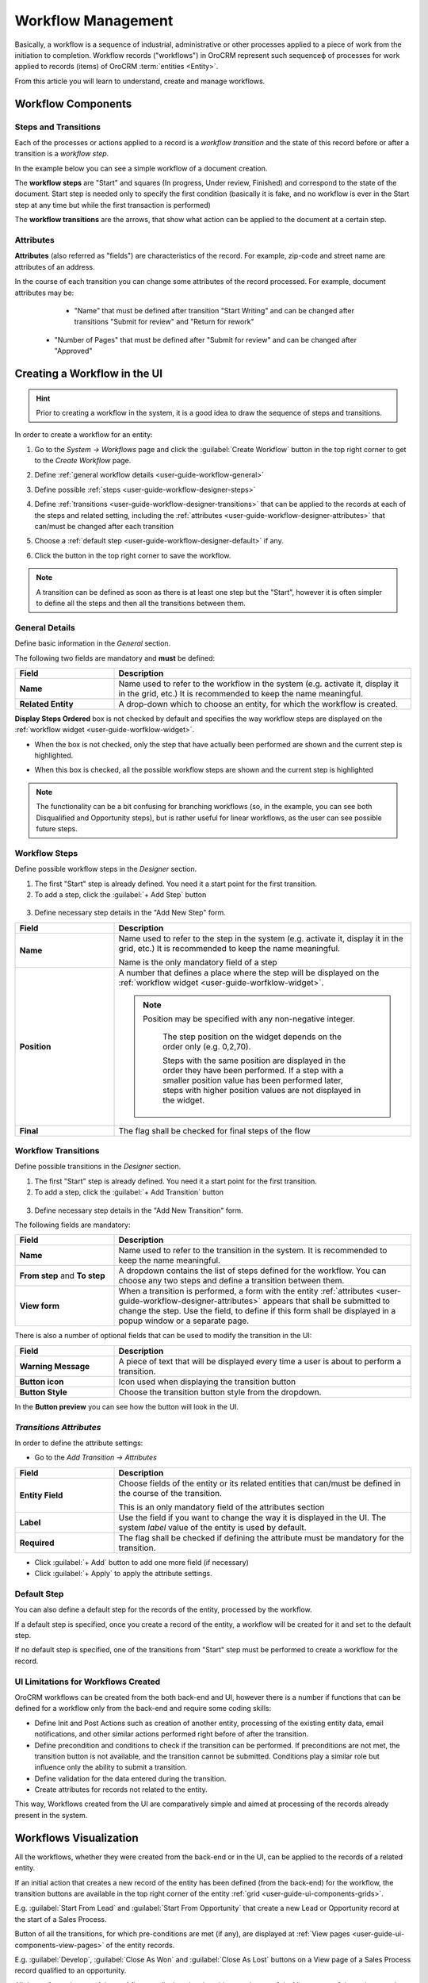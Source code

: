 
.. _user-guide-workflow-management-basics:

Workflow Management
===================

Basically, a workflow is a sequence of industrial, administrative or other processes applied to a 
piece of work from the initiation to completion. Workflow records ("workflows") in OroCRM represent such sequenceф of 
processes for work applied to records (items) of OroCRM :term:`entities <Entity>`. 

From this article you will learn to understand, create and manage workflows.


Workflow Components 
-------------------

Steps and Transitions
^^^^^^^^^^^^^^^^^^^^^
Each of the processes or actions applied to a record is a *workflow transition* and the state of this record before or
after a transition is a *workflow step*.

In the example below you can see a simple workflow of a document creation.

.. image:: ./img/workflows/wf_example.png

The **workflow steps** are "Start" and squares (In progress, Under review, Finished) and correspond to the state of the 
document. Start step is needed only to specify the first condition (basically it is fake, and no workflow is ever in the
Start step at any time but while the first transaction is performed)

The **workflow transitions** are the arrows, that show what action can be applied to the document at a certain step.


Attributes
^^^^^^^^^^ 
**Attributes** (also referred as "fields") are characteristics of the record. For example, zip-code and street name are 
attributes of an address.

In the course of each transition you can change some attributes of the record processed. For example, document attributes 
may be:

  - "Name" that must be defined after transition "Start Writing" and can be changed after transitions "Submit for 
    review" and "Return for rework" 
	
 -  "Number of Pages" that must be defined after "Submit for review" and can be changed after "Approved"

 
Creating a Workflow in the UI
-----------------------------

.. hint:: 

    Prior to creating a workflow in the system, it is a good idea to draw the sequence of steps and transitions.

In order to create a workflow for an entity:

1. Go to the *System → Workflows* page and click the :guilabel:`Create Workflow` button in the top right corner to get
   to the *Create Workflow* page.
   
   |create_wf_page|

2. Define :ref:`general workflow details <user-guide-workflow-general>`

3. Define possible :ref:`steps <user-guide-workflow-designer-steps>`

4. Define :ref:`transitions <user-guide-workflow-designer-transitions>` that can be applied to the records at each of 
   the steps and related setting, including the :ref:`attributes <user-guide-workflow-designer-attributes>` that 
   can/must be changed after each transition 
   
5. Choose a :ref:`default step <user-guide-workflow-designer-default>` if any.

6. Click the button in the top right corner to save the workflow.

.. note::
   
    A transition can be defined as soon as there is at least one step but the "Start", however it is often simpler to
    define all the steps and then all the transitions between them.

  
.. _user-guide-workflow-general:

General Details
^^^^^^^^^^^^^^^

Define basic information in the *General* section.

.. image:: ./img/workflows/wf_general.png

The following two fields are mandatory and **must** be defined:

.. csv-table::
  :header: "**Field**","**Description**"
  :widths: 10, 30

  "**Name**","Name used to refer to the workflow in the system (e.g. activate it, display it in the grid, etc.) It is 
  recommended to keep the name meaningful."
  "**Related Entity**", "A drop-down which to choose an entity, for which the workflow is created."
  
**Display Steps Ordered** box is not checked by default and specifies the way workflow steps are displayed on the 
:ref:`workflow widget <user-guide-worfklow-widget>`. 

- When the box is not checked, only the step that have actually been performed are shown and the current step is 
  highlighted.

.. image:: ./img/workflows/wf_display_widget.png
  
- When this box is checked, all the possible workflow steps are shown and the current step is highlighted

.. image:: ./img/workflows/wf_display_widget_ordered.png

.. note::

   The functionality can be a bit confusing for branching workflows (so, in the example, you can see both Disqualified 
   and Opportunity steps), but is rather useful for linear workflows, as the user can see possible future steps.


.. _user-guide-workflow-designer-steps:

Workflow Steps
^^^^^^^^^^^^^^

Define possible workflow steps in the *Designer* section.

1. The first "Start" step is already defined. You need it a start point for the first transition.

2. To add a step, click the :guilabel:`+ Add Step` button

  |wf_designer_step|

3. Define necessary step details in the "Add New Step" form.

.. image:: ./img/workflows/wf_designer_step_form.png

.. csv-table::
  :header: "**Field**","**Description**"
  :widths: 10, 30

  "**Name**","Name used to refer to the step in the system (e.g. activate it, display it in the grid, etc.) It is 
  recommended to keep the name meaningful.
  
  Name is the only mandatory field of a step"
  "**Position**", "A number that defines a place where the step will be displayed on the  
  :ref:`workflow widget <user-guide-worfklow-widget>`.
  
  .. note::
  
      Position may be specified with any non-negative integer.
	  
	  The step position on the widget depends on the order only (e.g. 0,2,70). 

	  Steps with the same position are displayed in the order they have been performed. If a step with a smaller 
	  position value has been performed later, steps with higher position values are not displayed in the widget."
  "**Final**","The flag shall be checked for final steps of the flow"

  
.. _user-guide-workflow-designer-transitions:

Workflow Transitions
^^^^^^^^^^^^^^^^^^^^

Define possible transitions in the *Designer* section.

1. The first "Start" step is already defined. You need it a start point for the first transition.

2. To add a step, click the :guilabel:`+ Add Transition` button

  |wf_designer_transition|

3. Define necessary step details in the "Add New Transition" form.

.. image:: ./img/workflows/wf_designer_transition_form.png

The following fields are mandatory:

.. csv-table::
  :header: "**Field**","**Description**"
  :widths: 10, 30

  "**Name**","Name used to refer to the transition in the system. It is recommended to keep the name meaningful."
  "**From step** and **To step**", "A dropdown contains the list of steps defined for the workflow. You can choose any 
  two steps and define a transition between them."
  "**View form**","When a transition is performed, a form with the entity 
  :ref:`attributes <user-guide-workflow-designer-attributes>` appears that shall be submitted to change the step.
  Use the field, to define if this form shall be displayed in a popup window or a separate page."
  
There is also a number of optional fields that can be used to modify the transition in the UI:

.. csv-table::
  :header: "**Field**","**Description**"
  :widths: 10, 30

  "**Warning Message**","A piece of text that will be displayed every time a user is about to perform a transition."
  "**Button icon**","Icon used when displaying the transition button"
  "**Button Style**","Choose the transition button style from the dropdown."

In the **Button preview** you can see how the button will look in the UI.


.. _user-guide-workflow-designer-attributes:

*Transitions Attributes*
^^^^^^^^^^^^^^^^^^^^^^^^
	
In order to define the attribute settings:

- Go to the *Add Transition → Attributes* 

  |wf_designer_transition_attributes|
  
.. csv-table::
  :header: "**Field**","**Description**"
  :widths: 10, 30

  "**Entity Field**","Choose fields of the entity or its related entities that can/must be defined in the course of the 
  transition.
  	  
  This is an only mandatory field of the attributes section"
  "**Label**","Use the field if you want to change the way it is displayed in the UI. The system *label* value of the 
  entity is used by default."
  "**Required**","The flag shall be checked if defining the attribute must be mandatory for the transition."
 
- Click :guilabel:`+ Add` button to add one more field (if necessary)

- Click :guilabel:`+ Apply` to apply the attribute settings.


.. _user-guide-workflow-designer-default:

Default Step
^^^^^^^^^^^^

You can also define a default step for the records of the entity, processed by the workflow. 

If a default step is specified, once you create a record of the entity, a workflow will be created for it and set to the
default step. 

If no default step is specified, one of the transitions from "Start" step must be performed to create a workflow for the
record. 

UI Limitations for Workflows Created
^^^^^^^^^^^^^^^^^^^^^^^^^^^^^^^^^^^^
 
OroCRM workflows can be created from the both back-end and UI, however there is a number if functions that can be 
defined for a workflow only from the back-end and require some coding skills:
 
 
- Define Init and Post Actions such as creation of another entity, processing of the existing entity data, 
  email notifications, and other similar actions performed right before of after the transition.

 
- Define precondition and conditions to check if the transition can be performed.
  If preconditions are not met, the transition button is not available, and the transition cannot be submitted. 
  Conditions play a similar role but influence only the ability to submit a transition. 
 
- Define validation for the data entered during the transition.

- Create attributes for records not related to the entity.
	
This way, Workflows created from the UI are comparatively simple and aimed at processing of the records already present
in the system.


Workflows Visualization
-----------------------

All the workflows, whether they were created from the back-end or in the UI, can be applied to the records of a related
entity.

If an initial action that creates a new record of the entity has been defined (from the back-end) for the workflow,
the transition buttons are available in the top right corner of the entity :ref:`grid <user-guide-ui-components-grids>`.

E.g. :guilabel:`Start From Lead` and :guilabel:`Start From Opportunity` that create a new Lead or Opportunity record
at the start of a Sales Process.


.. image:: ./img/workflows/wf_display_grid.png


Button of all the transitions, for which pre-conditions are met (if any), are displayed at
:ref:`View pages <user-guide-ui-components-view-pages>` of the entity records.

E.g. :guilabel:`Develop`, :guilabel:`Close As Won` and :guilabel:`Close As Lost` buttons on a View page of a Sales 
Process record qualified to an opportunity.


.. image:: ./img/workflows/wf_display_view.png

.. _user-guide-worfklow-widget:

All the performed steps of the workflow are displayed at the widget on the top of the View pages of the entity records, 
subject to the *Workflows → General → Show Ordered* and *Workflows → Designer → POSITION* settings.

.. image:: ./img/workflows/wf_display_widget.png

Current step, or all the steps performed can be displayed on the entity grid, subject to the *Entity Management → 
Workflow Step on Grid* settings.

.. image:: ./img/workflows/wf_display_step.png


Managing Workflows
------------------

Managing System Workflows
^^^^^^^^^^^^^^^^^^^^^^^^^

System workflows are pre-implemented in the system and are of high importance for proper system functioning, thus their
management from the UI is limited. 

The following actions can be performed for the system workflows:

From the :ref:`grid <user-guide-ui-components-grids>`

.. image:: ./img/workflows/wf_grid_actions_system.png

- Activate or deactivate the workflow: |IcActivate| or |IcDeactivate|

.. caution::
    
    Each entity may have unlimited number of workflows related to it, but only one of them can be active. 
	
	When a new workflow is activated for an entity, all the workflow data for the entity is reset.
	
- Clone the workflow: |IcClone|. Copy of the workflow is created and can be customized.

- Get to the :ref:`View page <user-guide-ui-components-view-pages>` of the channel:  |IcView|

From the :ref:`View page <user-guide-ui-components-view-pages>`:

.. image:: ./img/workflows/wf_view_system.png

You can deactivate or activate and clone the workflow with corresponding action buttons in the top right of the page. 


Managing Custom Workflows
^^^^^^^^^^^^^^^^^^^^^^^^^

Copies of the system workflows and workflows created in the UI from the scratch are custom workflows. 

All the actions available for the system workflows are available for the custom ones.

The following additional action are available for the custome workflows:

From the :ref:`grid <user-guide-ui-components-grids>`

.. image:: ./img/workflows/wf_grid_actions_custom.png

- Delete the workflow: |IcDelete|

- Get to the :ref:`Edit from <user-guide-ui-components-create-pages>` of the workflow

.. note::

    Edit form is similar to Create form, but all the previously defined values are already filled and can be changed.
 

From the :ref:`View page <user-guide-ui-components-view-pages>`:

.. image:: ./img/workflows/wf_view_system.png

You can deactivate or activate and clone, as well as delete the workflow and get to its Edit form with the corresponding 
action buttons in the top right of the page. 
 

.. |create_wf_page| image:: ./img/workflows/create_wf_page.png

.. |wf_designer_step| image:: ./img/workflows/wf_designer_step.png

.. |wf_designer_transition| image:: ./img/workflows/wf_designer_transition.png

.. |wf_designer_transition_attributes| image:: ./img/workflows/wf_designer_transition_attributes.png

.. |IcDelete| image:: ./img/buttons/IcDelete.png
   :align: middle

.. |IcEdit| image:: ./img/buttons/IcEdit.png
   :align: middle

.. |IcView| image:: ./img/buttons/IcView.png
   :align: middle

.. |IcActivate| image:: ./img/buttons/IcActivate.png
   :align: middle   
   
.. |IcDeactivate| image:: ./img/buttons/IcDeactivate.png
   :align: middle   
   
.. |IcClone| image:: ./img/buttons/IcClone.png
   :align: middle   
